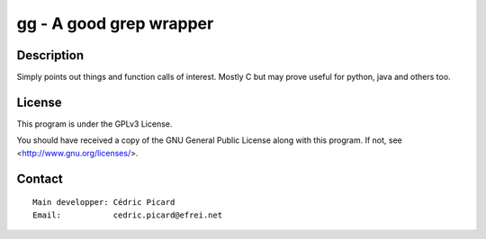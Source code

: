 ========================
gg - A good grep wrapper
========================

Description
===========

Simply points out things and function calls of interest. Mostly C but may
prove useful for python, java and others too.

License
=======

This program is under the GPLv3 License.

You should have received a copy of the GNU General Public License
along with this program. If not, see <http://www.gnu.org/licenses/>.

Contact
=======

::

    Main developper: Cédric Picard
    Email:           cedric.picard@efrei.net
